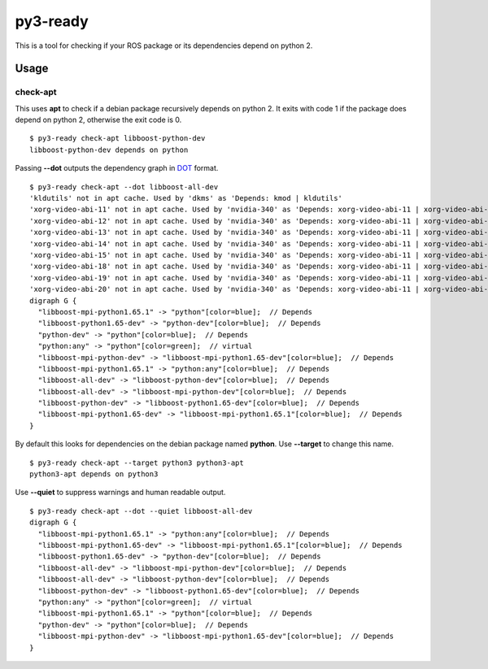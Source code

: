 =========
py3-ready
=========

This is a tool for checking if your ROS package or its dependencies depend on python 2.

Usage
^^^^^

check-apt
:::::::::

This uses **apt** to check if a debian package recursively depends on python 2.
It exits with code 1 if the package does depend on python 2, otherwise the exit code is 0.

::

    $ py3-ready check-apt libboost-python-dev
    libboost-python-dev depends on python


Passing **--dot** outputs the dependency graph in `DOT <https://www.graphviz.org/doc/info/lang.html>`_ format.

::

    $ py3-ready check-apt --dot libboost-all-dev
    'kldutils' not in apt cache. Used by 'dkms' as 'Depends: kmod | kldutils'
    'xorg-video-abi-11' not in apt cache. Used by 'nvidia-340' as 'Depends: xorg-video-abi-11 | xorg-video-abi-12 | xorg-video-abi-13 | xorg-video-abi-14 | xorg-video-abi-15 | xorg-video-abi-18 | xorg-video-abi-19 | xorg-video-abi-20 | xorg-video-abi-23 | xorg-video-abi-24'
    'xorg-video-abi-12' not in apt cache. Used by 'nvidia-340' as 'Depends: xorg-video-abi-11 | xorg-video-abi-12 | xorg-video-abi-13 | xorg-video-abi-14 | xorg-video-abi-15 | xorg-video-abi-18 | xorg-video-abi-19 | xorg-video-abi-20 | xorg-video-abi-23 | xorg-video-abi-24'
    'xorg-video-abi-13' not in apt cache. Used by 'nvidia-340' as 'Depends: xorg-video-abi-11 | xorg-video-abi-12 | xorg-video-abi-13 | xorg-video-abi-14 | xorg-video-abi-15 | xorg-video-abi-18 | xorg-video-abi-19 | xorg-video-abi-20 | xorg-video-abi-23 | xorg-video-abi-24'
    'xorg-video-abi-14' not in apt cache. Used by 'nvidia-340' as 'Depends: xorg-video-abi-11 | xorg-video-abi-12 | xorg-video-abi-13 | xorg-video-abi-14 | xorg-video-abi-15 | xorg-video-abi-18 | xorg-video-abi-19 | xorg-video-abi-20 | xorg-video-abi-23 | xorg-video-abi-24'
    'xorg-video-abi-15' not in apt cache. Used by 'nvidia-340' as 'Depends: xorg-video-abi-11 | xorg-video-abi-12 | xorg-video-abi-13 | xorg-video-abi-14 | xorg-video-abi-15 | xorg-video-abi-18 | xorg-video-abi-19 | xorg-video-abi-20 | xorg-video-abi-23 | xorg-video-abi-24'
    'xorg-video-abi-18' not in apt cache. Used by 'nvidia-340' as 'Depends: xorg-video-abi-11 | xorg-video-abi-12 | xorg-video-abi-13 | xorg-video-abi-14 | xorg-video-abi-15 | xorg-video-abi-18 | xorg-video-abi-19 | xorg-video-abi-20 | xorg-video-abi-23 | xorg-video-abi-24'
    'xorg-video-abi-19' not in apt cache. Used by 'nvidia-340' as 'Depends: xorg-video-abi-11 | xorg-video-abi-12 | xorg-video-abi-13 | xorg-video-abi-14 | xorg-video-abi-15 | xorg-video-abi-18 | xorg-video-abi-19 | xorg-video-abi-20 | xorg-video-abi-23 | xorg-video-abi-24'
    'xorg-video-abi-20' not in apt cache. Used by 'nvidia-340' as 'Depends: xorg-video-abi-11 | xorg-video-abi-12 | xorg-video-abi-13 | xorg-video-abi-14 | xorg-video-abi-15 | xorg-video-abi-18 | xorg-video-abi-19 | xorg-video-abi-20 | xorg-video-abi-23 | xorg-video-abi-24'
    digraph G {
      "libboost-mpi-python1.65.1" -> "python"[color=blue];  // Depends
      "libboost-python1.65-dev" -> "python-dev"[color=blue];  // Depends
      "python-dev" -> "python"[color=blue];  // Depends
      "python:any" -> "python"[color=green];  // virtual
      "libboost-mpi-python-dev" -> "libboost-mpi-python1.65-dev"[color=blue];  // Depends
      "libboost-mpi-python1.65.1" -> "python:any"[color=blue];  // Depends
      "libboost-all-dev" -> "libboost-python-dev"[color=blue];  // Depends
      "libboost-all-dev" -> "libboost-mpi-python-dev"[color=blue];  // Depends
      "libboost-python-dev" -> "libboost-python1.65-dev"[color=blue];  // Depends
      "libboost-mpi-python1.65-dev" -> "libboost-mpi-python1.65.1"[color=blue];  // Depends
    }



By default this looks for dependencies on the debian package named **python**.
Use **--target** to change this name.


::

    $ py3-ready check-apt --target python3 python3-apt     
    python3-apt depends on python3

Use **--quiet** to suppress warnings and human readable output.

::

    $ py3-ready check-apt --dot --quiet libboost-all-dev
    digraph G {
      "libboost-mpi-python1.65.1" -> "python:any"[color=blue];  // Depends
      "libboost-mpi-python1.65-dev" -> "libboost-mpi-python1.65.1"[color=blue];  // Depends
      "libboost-python1.65-dev" -> "python-dev"[color=blue];  // Depends
      "libboost-all-dev" -> "libboost-mpi-python-dev"[color=blue];  // Depends
      "libboost-all-dev" -> "libboost-python-dev"[color=blue];  // Depends
      "libboost-python-dev" -> "libboost-python1.65-dev"[color=blue];  // Depends
      "python:any" -> "python"[color=green];  // virtual
      "libboost-mpi-python1.65.1" -> "python"[color=blue];  // Depends
      "python-dev" -> "python"[color=blue];  // Depends
      "libboost-mpi-python-dev" -> "libboost-mpi-python1.65-dev"[color=blue];  // Depends
    }
